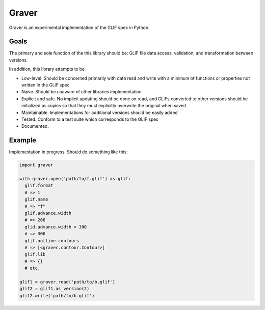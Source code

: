 ======
Graver
======

Graver is an experimental implementation of the GLIF spec in Python.

Goals
=====

The primary and sole function of the this library should be: GLIF file data access, validation, and transformation between versions.

In addition, this library attempts to be:

* Low-level. Should be concerned primarily with data read and write with a minimum of functions or properties not written in the GLIF spec
* Naïve. Should be unaware of other libraries implementation
* Explicit and safe. No implicit updating should be done on read, and GLIFs converted to other versions should be initialized as copies so that they must explicitly overwrite the original when saved
* Maintainable. Implementations for additional versions should be easily added
* Tested. Conform to a test suite which corresponds to the GLIF spec
* Documented.

Example
=======

Implementation in progress. Should do something like this:

.. code-block:: python

  import graver

  with graver.open('path/to/f.glif') as glif:
    glif.format
    # => 1
    glif.name
    # => "f"
    glif.advance.width
    # => 268
    glid.advance.width = 300
    # => 300
    glif.outline.contours
    # => [<graver.contour.Contour>]
    glif.lib
    # => {}
    # etc.

  glif1 = graver.read('path/to/b.glif')
  glif2 = glif1.as_version(2)
  glif2.write('path/to/b.glif')
